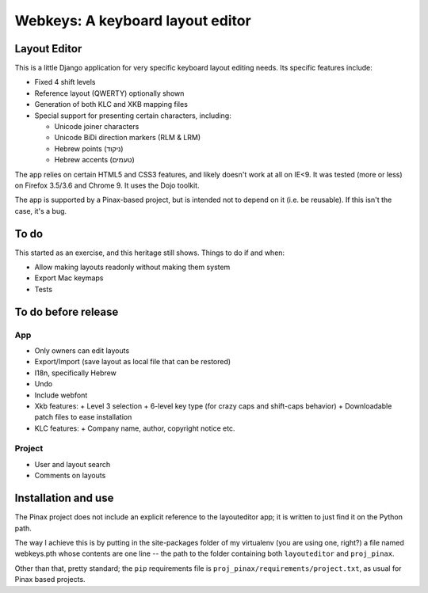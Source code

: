 ===================================
 Webkeys: A keyboard layout editor
===================================

Layout Editor
=============

This is a little Django application for very specific keyboard
layout editing needs. Its specific features include:

* Fixed 4 shift levels
* Reference layout (QWERTY) optionally shown
* Generation of both KLC and XKB mapping files
* Special support for presenting certain characters, including:

  - Unicode joiner characters
  - Unicode BiDi direction markers (RLM & LRM)
  - Hebrew points (ניקוד)
  - Hebrew accents (טעמים)

The app relies on certain HTML5 and CSS3 features, and likely
doesn't work at all on IE<9. It was tested (more or less) on
Firefox 3.5/3.6 and Chrome 9. It uses the Dojo toolkit.

The app is supported by a Pinax-based project, but is
intended not to depend on it (i.e. be reusable). If this
isn't the case, it's a bug.

To do
=====

This started as an exercise, and this heritage still shows. Things
to do if and when:

* Allow making layouts readonly without making them system
* Export Mac keymaps
* Tests

To do before release
====================

App
-----
* Only owners can edit layouts
* Export/Import (save layout as local file that can be restored)
* I18n, specifically Hebrew
* Undo
* Include webfont
* Xkb features:
  + Level 3 selection
  + 6-level key type (for crazy caps and shift-caps behavior)
  + Downloadable patch files to ease installation
* KLC features:
  + Company name, author, copyright notice etc.

Project
-------
* User and layout search
* Comments on layouts

Installation and use
====================

The Pinax project does not include an explicit reference
to the layouteditor app; it is written to just find it
on the Python path.

The way I achieve this is by putting in the site-packages
folder of my virtualenv (you are using one, right?) a file
named webkeys.pth whose contents are one line -- the path
to the folder containing both ``layouteditor`` and ``proj_pinax``.

Other than that, pretty standard; the ``pip`` requirements
file is ``proj_pinax/requirements/project.txt``, as usual
for Pinax based projects.
